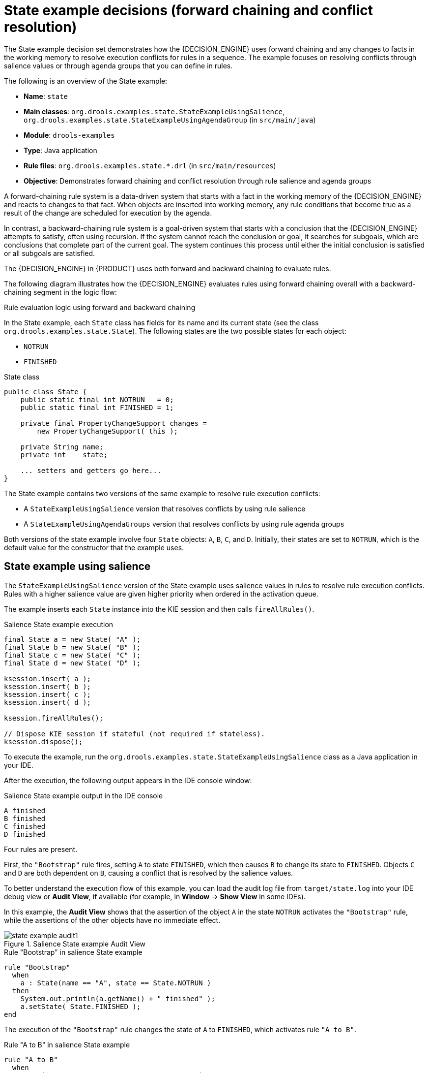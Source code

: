 [id='decision-examples-state-ref_{context}']
= State example decisions (forward chaining and conflict resolution)

The State example decision set demonstrates how the {DECISION_ENGINE} uses forward chaining and any changes to facts in the working memory to resolve execution conflicts for rules in a sequence. The example focuses on resolving conflicts through salience values or through agenda groups that you can define in rules.

The following is an overview of the State example:

* *Name*: `state`
* *Main classes*: `org.drools.examples.state.StateExampleUsingSalience`, `org.drools.examples.state.StateExampleUsingAgendaGroup` (in `src/main/java`)
* *Module*: `drools-examples`
* *Type*: Java application
* *Rule files*: `org.drools.examples.state.*.drl` (in `src/main/resources`)
* *Objective*: Demonstrates forward chaining and conflict resolution through rule salience and agenda groups

A forward-chaining rule system is a data-driven system that starts with a fact in the working memory of the {DECISION_ENGINE} and reacts to changes to that fact. When objects are inserted into working memory, any rule conditions that become true as a result of the change are scheduled for execution by the agenda.

In contrast, a backward-chaining rule system is a goal-driven system that starts with a conclusion that the {DECISION_ENGINE} attempts to satisfy, often using recursion. If the system cannot reach the conclusion or goal, it searches for subgoals, which are conclusions that complete part of the current goal. The system continues this process until either the initial conclusion is satisfied or all subgoals are satisfied.

The {DECISION_ENGINE} in {PRODUCT} uses both forward and backward chaining to evaluate rules.

The following diagram illustrates how the {DECISION_ENGINE} evaluates rules using forward chaining overall with a backward-chaining segment in the logic flow:

.Rule evaluation logic using forward and backward chaining
ifdef::DROOLS,JBPM,OP[]
image::Examples/BackwardChaining/RuleEvaluation.png[align="center"]
endif::[]
ifdef::DM,PAM[]
image::Examples/BackwardChaining/RuleEvaluation_Enterprise.png[align="center"]
endif::[]

In the State example, each `State` class has fields for its name and its current state (see the class `org.drools.examples.state.State`). The following states are the two possible states for each object:

* `NOTRUN`
* `FINISHED`

.State class
[source,java]
----
public class State {
    public static final int NOTRUN   = 0;
    public static final int FINISHED = 1;

    private final PropertyChangeSupport changes =
        new PropertyChangeSupport( this );

    private String name;
    private int    state;

    ... setters and getters go here...
}
----

The State example contains two versions of the same example to resolve rule execution conflicts:

* A `StateExampleUsingSalience` version that resolves conflicts by using rule salience
* A `StateExampleUsingAgendaGroups` version that resolves conflicts by using rule agenda groups

Both versions of the state example involve four `State` objects: `A`, `B`, `C`, and `D`. Initially, their states are set to `NOTRUN`, which is the default value for the constructor that the example uses.

[discrete]
== State example using salience

The `StateExampleUsingSalience` version of the State example uses salience values in rules to resolve rule execution conflicts. Rules with a higher salience value are given higher priority when ordered in the activation queue.

The example inserts each `State` instance into the KIE session and then calls `fireAllRules()`.

.Salience State example execution
[source,java]
----
final State a = new State( "A" );
final State b = new State( "B" );
final State c = new State( "C" );
final State d = new State( "D" );

ksession.insert( a );
ksession.insert( b );
ksession.insert( c );
ksession.insert( d );

ksession.fireAllRules();

// Dispose KIE session if stateful (not required if stateless).
ksession.dispose();
----

To execute the example, run the `org.drools.examples.state.StateExampleUsingSalience` class as a Java application in your IDE.

After the execution, the following output appears in the IDE console window:

.Salience State example output in the IDE console
[source]
----
A finished
B finished
C finished
D finished
----

Four rules are present.

First, the `"Bootstrap"` rule fires, setting `A` to state `FINISHED`, which then causes `B` to change its state to `FINISHED`. Objects `C` and `D` are both dependent on `B`, causing a conflict that is resolved by the salience values.

To better understand the execution flow of this example, you can load the audit log file from `target/state.log` into your IDE debug view or *Audit View*, if available (for example, in *Window* -> *Show View* in some IDEs).

In this example, the *Audit View* shows that the assertion of the object `A` in the state `NOTRUN` activates the `"Bootstrap"` rule, while the assertions of the other objects have no immediate effect.

.Salience State example Audit View
image::Examples/StateExample/state_example_audit1.png[align="center"]

.Rule "Bootstrap" in salience State example
[source]
----
rule "Bootstrap"
  when
    a : State(name == "A", state == State.NOTRUN )
  then
    System.out.println(a.getName() + " finished" );
    a.setState( State.FINISHED );
end
----

The execution of the `"Bootstrap"` rule changes the state of `A` to `FINISHED`, which activates rule `"A to B"`.

.Rule "A to B" in salience State example

[source]
----
rule "A to B"
  when
    State(name == "A", state == State.FINISHED )
    b : State(name == "B", state == State.NOTRUN )
  then
    System.out.println(b.getName() + " finished" );
    b.setState( State.FINISHED );
end
----

The execution of rule `"A to B"` changes the state of `B` to `FINISHED`, which activates both rules `"B to C"` and `"B to D"`, placing their activations onto the {DECISION_ENGINE} agenda.

.Rules "B to C" and "B to D" in salience State example

[source]
----
rule "B to C"
    salience 10
  when
    State(name == "B", state == State.FINISHED )
    c : State(name == "C", state == State.NOTRUN )
  then
    System.out.println(c.getName() + " finished" );
    c.setState( State.FINISHED );
end

rule "B to D"
  when
    State(name == "B", state == State.FINISHED )
    d : State(name == "D", state == State.NOTRUN )
  then
    System.out.println(d.getName() + " finished" );
    d.setState( State.FINISHED );
end
----

From this point on, both rules may fire and, therefore, the rules are in conflict. The conflict resolution strategy enables the {DECISION_ENGINE} agenda to decide which rule to fire. Rule `"B to C"` has the higher salience value (`10` versus the default salience value of `0`), so it fires first, modifying object `C` to state `FINISHED`.

The *Audit View* in your IDE shows the modification of the `State` object in the rule `"A to B"`, which results in two activations being in conflict.

You can also use the *Agenda View* in your IDE to investigate the state of the {DECISION_ENGINE} agenda. In this example, the *Agenda View* shows the breakpoint in the rule `"A to B"` and the state of the agenda with the two conflicting rules. Rule `"B to D"` fires last, modifying object `D` to state `FINISHED`.

.Salience State example Agenda View
image::Examples/StateExample/state_example_agenda1.png[align="center"]

[discrete]
== State example using agenda groups

The `StateExampleUsingAgendaGroups` version of the State example uses agenda groups in rules to resolve rule execution conflicts. Agenda groups enable you to partition the {DECISION_ENGINE} agenda to provide more execution control over groups of rules. By default, all rules are in the agenda group `MAIN`. You can use the `agenda-group` attribute to specify a different agenda group for the rule.

Initially, a working memory has its focus on the agenda group `MAIN`. Rules in an agenda group only fire when the group receives the focus. You can set the focus either by using the method `setFocus()` or the rule attribute `auto-focus`. The `auto-focus` attribute enables the rule to be given a focus automatically for its agenda group when the rule is matched and activated.

In this example, the `auto-focus` attribute enables rule `"B to C"` to fire before `"B to D"`.

.Rule "B to C" in agenda group State example
[source]
----
rule "B to C"
    agenda-group "B to C"
    auto-focus true
  when
    State(name == "B", state == State.FINISHED )
    c : State(name == "C", state == State.NOTRUN )
  then
    System.out.println(c.getName() + " finished" );
    c.setState( State.FINISHED );
    kcontext.getKnowledgeRuntime().getAgenda().getAgendaGroup( "B to D" ).setFocus();
end
----

The rule `"B to C"` calls `setFocus()` on the agenda group `"B to D"`, enabling its active rules to fire, which then enables the rule `"B to D"` to fire.

.Rule "B to D" in agenda group State example
[source]
----
rule "B to D"
    agenda-group "B to D"
  when
    State(name == "B", state == State.FINISHED )
    d : State(name == "D", state == State.NOTRUN )
  then
    System.out.println(d.getName() + " finished" );
    d.setState( State.FINISHED );
end
----

To execute the example, run the `org.drools.examples.state.StateExampleUsingAgendaGroups` class as a Java application in your IDE.

After the execution, the following output appears in the IDE console window (same as the salience version of the State example):

.Agenda group State example output in the IDE console
[source]
----
A finished
B finished
C finished
D finished
----

[discrete]
== Dynamic facts in the State example

Another notable concept in this State example is the use of __dynamic facts__, based on objects that implement a `PropertyChangeListener` object. In order for the {DECISION_ENGINE} to see and react to changes of fact properties, the application must notify the {DECISION_ENGINE} that changes occurred. You can configure this communication explicitly in the rules by using the `modify` statement, or implicitly by specifying that the facts implement the `PropertyChangeSupport` interface as defined by the JavaBeans specification.

This example demonstrates how to use the `PropertyChangeSupport` interface to avoid the need for explicit `modify` statements in the rules. To make use of this interface, ensure that your facts implement `PropertyChangeSupport` in the same way that the class `org.drools.example.State` implements it, and then use the following code in the DRL rule file to configure the {DECISION_ENGINE} to listen for property changes on those facts:

.Declaring a dynamic fact
[source]
----
declare type State
  @propertyChangeSupport
end
----

When you use `PropertyChangeListener` objects, each setter must implement additional code for the notification. For example, the following setter for `state` is in the class `org.drools.examples`:

.Setter example with PropertyChangeSupport
[source,java]
----
public void setState(final int newState) {
    int oldState = this.state;
    this.state = newState;
    this.changes.firePropertyChange( "state",
                                     oldState,
                                     newState );
}
----
